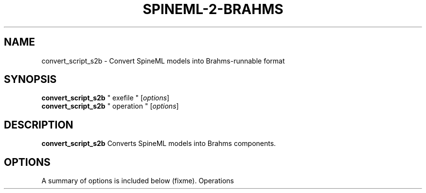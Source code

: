 .\"                                      Hey, EMACS: -*- nroff -*-
.\" (C) Copyright 2014 Sebastian Scott James <seb.james@sheffield.ac.uk>,
.\"
.\" First parameter, NAME, should be all caps
.\" Second parameter, SECTION, should be 1-8, maybe w/ subsection
.\" other parameters are allowed: see man(7), man(1)
.TH SPINEML-2-BRAHMS 1 "March 7, 2014"
.\" Please adjust this date whenever revising the manpage.
.\"
.\" Some roff macros, for reference:
.\" .nh        disable hyphenation
.\" .hy        enable hyphenation
.\" .ad l      left justify
.\" .ad b      justify to both left and right margins
.\" .nf        disable filling
.\" .fi        enable filling
.\" .br        insert line break
.\" .sp <n>    insert n+1 empty lines
.\" for manpage-specific macros, see man(7)
.SH NAME
convert_script_s2b \- Convert SpineML models into Brahms-runnable format
.SH SYNOPSIS
.B convert_script_s2b
" exefile "
.RI [ options ]
.br
.B convert_script_s2b
" operation "
.RI [ options ]
.SH DESCRIPTION
.B convert_script_s2b
Converts SpineML models into Brahms components.
.PP
.SH OPTIONS
A summary of options is included below (fixme).
Operations
.br
